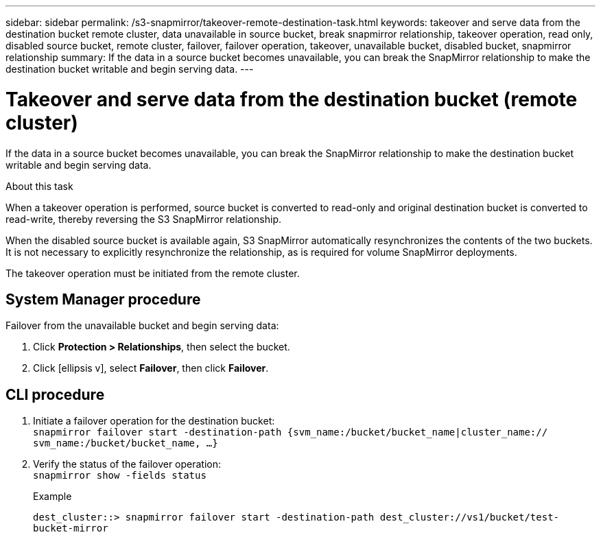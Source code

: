 ---
sidebar: sidebar
permalink: /s3-snapmirror/takeover-remote-destination-task.html
keywords: takeover and serve data from the destination bucket remote cluster, data unavailable in source bucket, break snapmirror relationship, takeover operation, read only, disabled source bucket, remote cluster, failover, failover operation, takeover, unavailable bucket, disabled bucket, snapmirror relationship
summary: If the data in a source bucket becomes unavailable, you can break the SnapMirror relationship to make the destination bucket writable and begin serving data.
---

= Takeover and serve data from the destination bucket (remote cluster)
:toc: macro
:toclevels: 1
:hardbreaks:
:nofooter:
:icons: font
:linkattrs:
:imagesdir: ./media/

// new for ONTAP 9.10.1

[.lead]
If the data in a source bucket becomes unavailable, you can break the SnapMirror relationship to make the destination bucket writable and begin serving data.

.About this task

When a takeover operation is performed, source bucket is converted to read-only and original destination bucket is converted to read-write, thereby reversing the S3 SnapMirror relationship.

When the disabled source bucket is available again, S3 SnapMirror automatically resynchronizes the contents of the two buckets. It is not necessary to explicitly resynchronize the relationship, as is required for volume SnapMirror deployments.

The takeover operation must be initiated from the remote cluster.

== System Manager procedure

Failover from the unavailable bucket and begin serving data:

. Click *Protection > Relationships*, then select the bucket.
. Click icon:ellipsis-v[], select *Failover*, then click *Failover*.

== CLI procedure

. Initiate a failover operation for the destination bucket:
`snapmirror failover start -destination-path {svm_name:/bucket/bucket_name|cluster_name:// svm_name:/bucket/bucket_name, ...}`
. Verify the status of the failover operation:
`snapmirror show -fields status`
+
.Example
`dest_cluster::> snapmirror failover start -destination-path dest_cluster://vs1/bucket/test-bucket-mirror`
